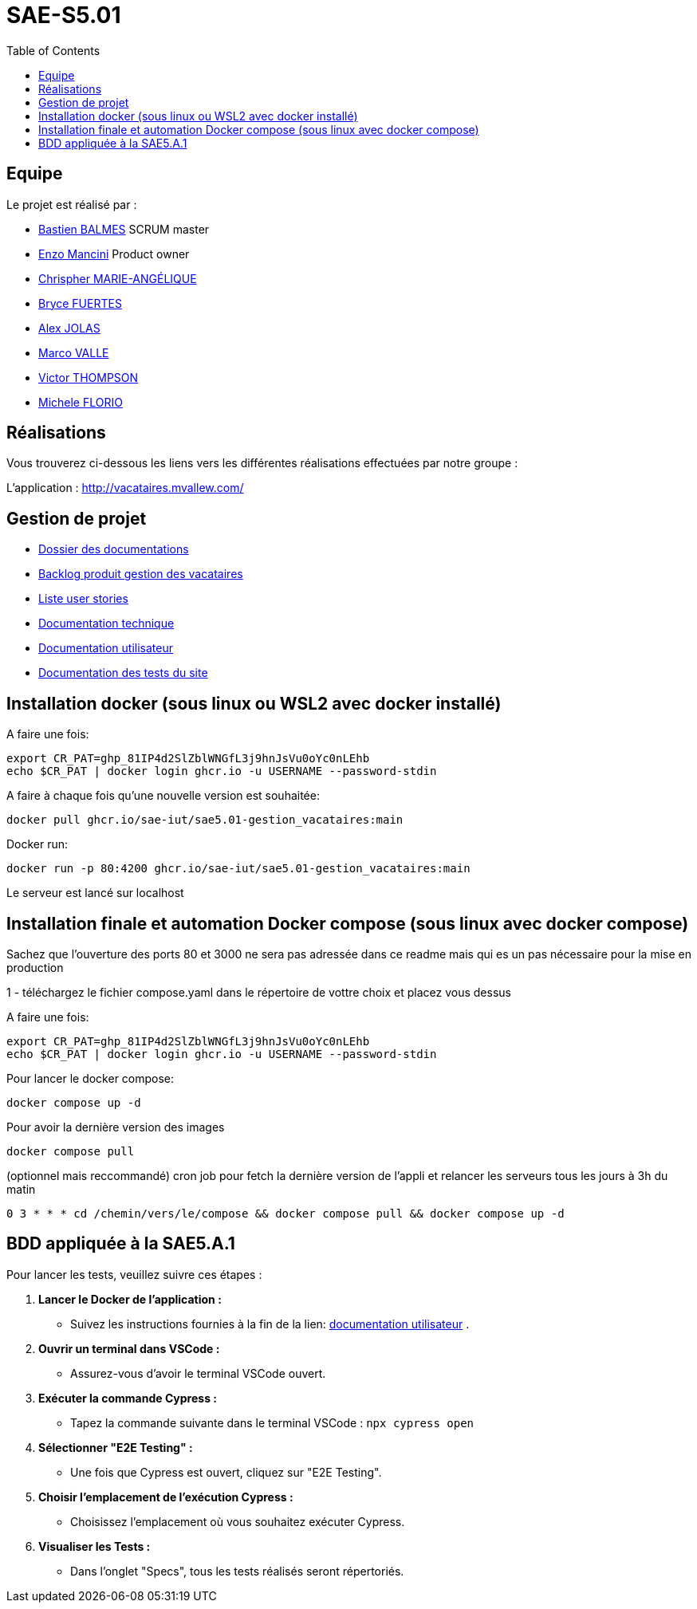 
= SAE-S5.01
:toc:



== Equipe

Le projet est réalisé par :

- https://github.com/Zekoko[Bastien BALMES] SCRUM master
- https://github.com/EnzoMancini[Enzo Mancini] Product owner
- https://github.com/Chris-973[Chrispher MARIE-ANGÉLIQUE]
- https://github.com/BryceFuerty[Bryce FUERTES]
- https://github.com/Jolex35[Alex JOLAS]
- https://github.com/Stemon8[Marco VALLE]
- https://github.com/VictorThompsonKeyl[Victor THOMPSON]
- https://github.com/RedeiFantasmi[Michele FLORIO]


== Réalisations 

.Vous trouverez ci-dessous les liens vers les différentes réalisations effectuées par notre groupe :

L'application : http://vacataires.mvallew.com/

== Gestion de projet

- https://github.com/SAE-IUT/sae5.01-gestion_vacataires/tree/main/Doc[Dossier des documentations]

- https://github.com/SAE-IUT/sae5.01-gestion_vacataires/tree/main/Doc/Backlog-Produit-Site-Vacataires.adoc[Backlog produit gestion des vacataires]

- https://github.com/SAE-IUT/sae5.01-gestion_vacataires/labels/US[Liste user stories]

- https://github.com/SAE-IUT/sae5.01-gestion_vacataires/blob/main/Doc/Documentation%20Technique.pdf[Documentation technique]

- https://github.com/SAE-IUT/sae5.01-gestion_vacataires/blob/main/Doc/Documentation%20Utilisateur.pdf[Documentation utilisateur]

- https://github.com/SAE-IUT/sae5.01-gestion_vacataires/blob/main/Doc/TEST%20du%20site.pdf[Documentation des tests du site]

== Installation docker (sous linux ou WSL2 avec docker installé)

A faire une fois:

----
export CR_PAT=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
echo $CR_PAT | docker login ghcr.io -u USERNAME --password-stdin
----

A faire à chaque fois qu'une nouvelle version est souhaitée:

----
docker pull ghcr.io/sae-iut/sae5.01-gestion_vacataires:main
----

Docker run:
 
----
docker run -p 80:4200 ghcr.io/sae-iut/sae5.01-gestion_vacataires:main
----

Le serveur est lancé sur localhost


== Installation finale et automation Docker compose (sous linux avec docker compose)

Sachez que l'ouverture des ports 80 et 3000 ne sera pas adressée dans ce readme mais qui es un pas nécessaire pour la mise en production

1 - téléchargez le fichier compose.yaml dans le répertoire de vottre choix et placez vous dessus

A faire une fois:
----
export CR_PAT=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
echo $CR_PAT | docker login ghcr.io -u USERNAME --password-stdin
----

Pour lancer le docker compose:
----
docker compose up -d
----

Pour avoir la dernière version des images
----
docker compose pull
----


(optionnel mais reccommandé) cron job pour fetch la dernière version de l'appli et relancer les serveurs tous les jours à 3h du matin
----
0 3 * * * cd /chemin/vers/le/compose && docker compose pull && docker compose up -d
----

== BDD appliquée à la SAE5.A.1
Pour lancer les tests, veuillez suivre ces étapes :

1. *Lancer le Docker de l'application :*
   - Suivez les instructions fournies à la fin de la lien: https://github.com/SAE-IUT/sae5.01-gestion_vacataires/blob/main/Doc/Documentation%20Utilisateur.pdf[documentation utilisateur] .

2. *Ouvrir un terminal dans VSCode :*
   - Assurez-vous d'avoir le terminal VSCode ouvert.

3. *Exécuter la commande Cypress :*
   - Tapez la commande suivante dans le terminal VSCode :
     ``
     npx cypress open
     ``

4. *Sélectionner "E2E Testing" :*
   - Une fois que Cypress est ouvert, cliquez sur "E2E Testing".

5. *Choisir l'emplacement de l'exécution Cypress :*
   - Choisissez l'emplacement où vous souhaitez exécuter Cypress.

6. *Visualiser les Tests :*
   - Dans l'onglet "Specs", tous les tests réalisés seront répertoriés.



